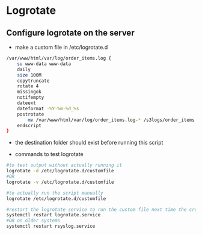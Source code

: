 * Logrotate
** Configure logrotate on the server
+ make a custom file in /etc/logrotate.d
#+begin_src bash
/var/www/html/var/log/order_items.log {
    su www-data www-data
    daily
    size 100M
    copytruncate
    rotate 4
    missingok
    notifempty
    dateext
    dateformat -%Y-%m-%d_%s
    postrotate
        mv /var/www/html/var/log/order_items.log-* /s3logs/order_items
    endscript
}
#+end_src
- the destination folder should exist before running this script

+ commands to test logrotate
#+begin_src bash
#to test output without actually running it
logrotate -d /etc/logrotate.d/customfile
#OR
logrotate -v /etc/logrotate.d/customfile

#to actually run the script manually
logrotate /etc/logrotate.d/customfile

#restart the logrotate service to run the custom file next time the cron for logrotate runs
systemctl restart logrotate.service
#OR on older systems
systemctl restart rsyslog.service
#+end_src

